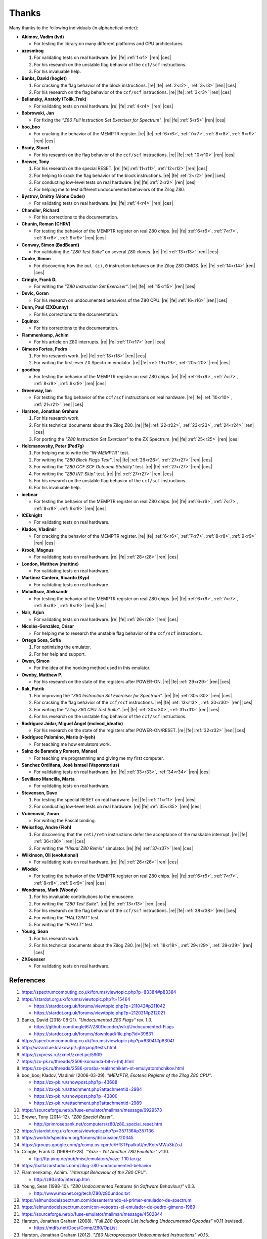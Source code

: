 ======
Thanks
======

.. only:: html

   .. |re| raw:: html

      <sup>

   .. |ren| raw:: html

      </sup>

.. only:: latex

   .. |fe| raw:: latex

      \textsuperscript{

   .. |ces| raw:: latex

      }

Many thanks to the following individuals (in alphabetical order):

* **Akimov, Vadim (lvd)**

  * For testing the library on many different platforms and CPU architectures.

* **azesmbog**

  1. For validating tests on real hardware. |re| |fe| :ref:`1<r1>` |ren| |ces|
  2. For his research on the unstable flag behavior of the ``ccf/scf`` instructions.
  3. For his invaluable help.

* **Banks, David (hoglet)**

  1. For cracking the flag behavior of the block instructions. |re| |fe| :ref:`2<r2>`, :ref:`3<r3>` |ren| |ces|
  2. For his research on the flag behavior of the ``ccf/scf`` instructions. |re| |fe| :ref:`3<r3>` |ren| |ces|

* **Beliansky, Anatoly (Tolik_Trek)**

  * For validating tests on real hardware. |re| |fe| :ref:`4<r4>` |ren| |ces|

* **Bobrowski, Jan**

  * For fixing the *"Z80 Full Instruction Set Exerciser for Spectrum"*. |re| |fe| :ref:`5<r5>` |ren| |ces|

* **boo_boo**

  * For cracking the behavior of the MEMPTR register. |re| |fe| :ref:`6<r6>`, :ref:`7<r7>`, :ref:`8<r8>`, :ref:`9<r9>` |ren| |ces|

* **Brady, Stuart**

  * For his research on the flag behavior of the ``ccf/scf`` instructions. |re| |fe| :ref:`10<r10>` |ren| |ces|

* **Brewer, Tony**

  1. For his research on the special RESET. |re| |fe| :ref:`11<r11>`, :ref:`12<r12>` |ren| |ces|
  2. For helping to crack the flag behavior of the block instructions. |re| |fe| :ref:`2<r2>` |ren| |ces|
  3. For conducting low-level tests on real hardware. |re| |fe| :ref:`2<r2>` |ren| |ces|
  4. For helping me to test different undocumented behaviors of the Zilog Z80.

* **Bystrov, Dmitry (Alone Coder)**

  * For validating tests on real hardware. |re| |fe| :ref:`4<r4>` |ren| |ces|

* **Chandler, Richard**

  * For his corrections to the documentation.

* **Chunin, Roman (CHRV)**

  * For testing the behavior of the MEMPTR register on real Z80 chips. |re| |fe| :ref:`6<r6>`, :ref:`7<r7>`, :ref:`8<r8>`, :ref:`9<r9>` |ren| |ces|

* **Conway, Simon (BadBeard)**

  * For validating the *"Z80 Test Suite"* on several Z80 clones. |re| |fe| :ref:`13<r13>` |ren| |ces|

* **Cooke, Simon**

  * For discovering how the ``out (c),0`` instruction behaves on the Zilog Z80 CMOS. |re| |fe| :ref:`14<r14>` |ren| |ces|

* **Cringle, Frank D.**

  * For writing the *"Z80 Instruction Set Exerciser"*. |re| |fe| :ref:`15<r15>` |ren| |ces|

* **Devic, Goran**

  * For his research on undocumented behaviors of the Z80 CPU. |re| |fe| :ref:`16<r16>` |ren| |ces|

* **Dunn, Paul (ZXDunny)**

  * For his corrections to the documentation.

* **Equinox**

  * For his corrections to the documentation.

* **Flammenkamp, Achim**

  * For his article on Z80 interrupts. |re| |fe| :ref:`17<r17>` |ren| |ces|

* **Gimeno Fortea, Pedro**

  1. For his research work. |re| |fe| :ref:`18<r18>` |ren| |ces|
  2. For writing the first-ever ZX Spectrum emulator. |re| |fe| :ref:`19<r19>`, :ref:`20<r20>` |ren| |ces|

* **goodboy**

  * For testing the behavior of the MEMPTR register on real Z80 chips. |re| |fe| :ref:`6<r6>`, :ref:`7<r7>`, :ref:`8<r8>`, :ref:`9<r9>` |ren| |ces|

* **Greenway, Ian**

  * For testing the flag behavior of the ``ccf/scf`` instructions on real hardware. |re| |fe| :ref:`10<r10>`, :ref:`21<r21>` |ren| |ces|

* **Harston, Jonathan Graham**

  1. For his research work.
  2. For his technical documents about the Zilog Z80. |re| |fe| :ref:`22<r22>`, :ref:`23<r23>`, :ref:`24<r24>` |ren| |ces|
  3. For porting the *"Z80 Instruction Set Exerciser"* to the ZX Spectrum. |re| |fe| :ref:`25<r25>` |ren| |ces|

* **Helcmanovsky, Peter (Ped7g)**

  1. For helping me to write the *"IN-MEMPTR"* test.
  2. For writing the *"Z80 Block Flags Test"*. |re| |fe| :ref:`26<r26>`, :ref:`27<r27>` |ren| |ces|
  3. For writing the *"Z80 CCF SCF Outcome Stability"* test. |re| |fe| :ref:`27<r27>` |ren| |ces|
  4. For writing the *"Z80 INT Skip"* test. |re| |fe| :ref:`27<r27>` |ren| |ces|
  5. For his research on the unstable flag behavior of the ``ccf/scf`` instructions.
  6. For his invaluable help.

* **icebear**

  * For testing the behavior of the MEMPTR register on real Z80 chips. |re| |fe| :ref:`6<r6>`, :ref:`7<r7>`, :ref:`8<r8>`, :ref:`9<r9>` |ren| |ces|

* **ICEknight**

  * For validating tests on real hardware.

* **Kladov, Vladimir**

  * For cracking the behavior of the MEMPTR register. |re| |fe| :ref:`6<r6>`, :ref:`7<r7>`, :ref:`8<r8>`, :ref:`9<r9>` |ren| |ces|

* **Krook, Magnus**

  * For validating tests on real hardware. |re| |fe| :ref:`28<r28>` |ren| |ces|

* **London, Matthew (mattinx)**

  * For validating tests on real hardware.

* **Martínez Cantero, Ricardo (Kyp)**

  * For validating tests on real hardware.

* **Molodtsov, Aleksandr**

  * For testing the behavior of the MEMPTR register on real Z80 chips. |re| |fe| :ref:`6<r6>`, :ref:`7<r7>`, :ref:`8<r8>`, :ref:`9<r9>` |ren| |ces|

* **Nair, Arjun**

  * For validating tests on real hardware. |re| |fe| :ref:`26<r26>` |ren| |ces|

* **Nicolás-González, César**

  * For helping me to research the unstable flag behavior of the ``ccf/scf`` instructions.

* **Ortega Sosa, Sofía**

  1. For optimizing the emulator.
  2. For her help and support.

* **Owen, Simon**

  * For the idea of the hooking method used in this emulator.

* **Ownby, Matthew P.**

  * For his research on the state of the registers after POWER-ON. |re| |fe| :ref:`29<r29>` |ren| |ces|

* **Rak, Patrik**

  1. For improving the *"Z80 Instruction Set Exerciser for Spectrum"*. |re| |fe| :ref:`30<r30>` |ren| |ces|
  2. For cracking the flag behavior of the ``ccf/scf`` instructions. |re| |fe| :ref:`13<r13>`, :ref:`30<r30>` |ren| |ces|
  3. For writing the *"Zilog Z80 CPU Test Suite"*. |re| |fe| :ref:`30<r30>`, :ref:`31<r31>` |ren| |ces|
  4. For his research on the unstable flag behavior of the ``ccf/scf`` instructions.

* **Rodríguez Jódar, Miguel Ángel (mcleod_ideafix)**

  * For his research on the state of the registers after POWER-ON/RESET. |re| |fe| :ref:`32<r32>` |ren| |ces|

* **Rodríguez Palomino, Mario (r-lyeh)**

  * For teaching me how emulators work.

* **Sainz de Baranda y Romero, Manuel**

  * For teaching me programming and giving me my first computer.

* **Sánchez Ordiñana, José Ismael (Vaporatorius)**

  * For validating tests on real hardware. |re| |fe| :ref:`33<r33>`, :ref:`34<r34>` |ren| |ces|

* **Sevillano Mancilla, Marta**

  * For validating tests on real hardware.

* **Stevenson, Dave**

  1. For testing the special RESET on real hardware. |re| |fe| :ref:`11<r11>` |ren| |ces|
  2. For conducting low-level tests on real hardware. |re| |fe| :ref:`35<r35>` |ren| |ces|

* **Vučenović, Zoran**

  * For writing the Pascal binding.

* **Weissflog, Andre (Floh)**

  1. For discovering that the ``reti/retn`` instructions defer the acceptance of the maskable interrupt. |re| |fe| :ref:`36<r36>` |ren| |ces|
  2. For writing the *"Visual Z80 Remix"* simulator. |re| |fe| :ref:`37<r37>` |ren| |ces|

* **Wilkinson, Oli (evolutional)**

  * For validating tests on real hardware. |re| |fe| :ref:`26<r26>` |ren| |ces|

* **Wlodek**

  * For testing the behavior of the MEMPTR register on real Z80 chips. |re| |fe| :ref:`6<r6>`, :ref:`7<r7>`, :ref:`8<r8>`, :ref:`9<r9>` |ren| |ces|

* **Woodmass, Mark (Woody)**

  1. For his invaluable contributions to the emuscene.
  2. For writing the *"Z80 Test Suite"*. |re| |fe| :ref:`13<r13>` |ren| |ces|
  3. For his research on the flag behavior of the ``ccf/scf`` instructions. |re| |fe| :ref:`38<r38>` |ren| |ces|
  4. For writing the *"HALT2INT"* test.
  5. For writing the *"EIHALT"* test.

* **Young, Sean**

  1. For his research work.
  2. For his technical documents about the Zilog Z80. |re| |fe| :ref:`18<r18>`, :ref:`29<r29>`, :ref:`39<r39>` |ren| |ces|

* **ZXGuesser**

  * For validating tests on real hardware.


References
==========

1.

   .. _r1:

   https://spectrumcomputing.co.uk/forums/viewtopic.php?p=83384#p83384

2.

   .. _r2:

   https://stardot.org.uk/forums/viewtopic.php?t=15464

   * https://stardot.org.uk/forums/viewtopic.php?p=211042#p211042
   * https://stardot.org.uk/forums/viewtopic.php?p=212021#p212021

3.

   .. _r3:

   Banks, David (2018-08-21). *"Undocumented Z80 Flags"* rev. 1.0.

   * https://github.com/hoglet67/Z80Decoder/wiki/Undocumented-Flags
   * https://stardot.org.uk/forums/download/file.php?id=39831

4.

   .. _r4:

   https://spectrumcomputing.co.uk/forums/viewtopic.php?p=83041#p83041

5.

   .. _r5:

   http://wizard.ae.krakow.pl/~jb/qaop/tests.html

6.

   .. _r6:

   https://zxpress.ru/zxnet/zxnet.pc/5909

7.

   .. _r7:

   https://zx-pk.ru/threads/2506-komanda-bit-n-(hl).html

8.

   .. _r8:

   https://zx-pk.ru/threads/2586-prosba-realshchikam-ot-emulyatorshchikov.html

9.

   .. _r9:

   boo_boo; Kladov, Vladimir (2006-03-29). *"MEMPTR, Esoteric Register of the Zilog Z80 CPU"*.

   * https://zx-pk.ru/showpost.php?p=43688
   * https://zx-pk.ru/attachment.php?attachmentid=2984
   * https://zx-pk.ru/showpost.php?p=43800
   * https://zx-pk.ru/attachment.php?attachmentid=2989

10.

    .. _r10:

    https://sourceforge.net/p/fuse-emulator/mailman/message/6929573

11.

    .. _r11:

    Brewer, Tony (2014-12). *"Z80 Special Reset"*.

    * http://primrosebank.net/computers/z80/z80_special_reset.htm

12.

    .. _r12:

    https://stardot.org.uk/forums/viewtopic.php?p=357136#p357136

13.

    .. _r13:

    https://worldofspectrum.org/forums/discussion/20345

14.

    .. _r14:

    https://groups.google.com/g/comp.os.cpm/c/HfSTFpaIkuU/m/KotvMWu3bZoJ

15.

    .. _r15:

    Cringle, Frank D. (1998-01-28). *"Yaze - Yet Another Z80 Emulator"* v1.10.

    * ftp://ftp.ping.de/pub/misc/emulators/yaze-1.10.tar.gz

16.

    .. _r16:

    https://baltazarstudios.com/zilog-z80-undocumented-behavior

17.

    .. _r17:

    Flammenkamp, Achim. *"Interrupt Behaviour of the Z80 CPU"*.

    * http://z80.info/interrup.htm

18.

    .. _r18:

    Young, Sean (1998-10). *"Z80 Undocumented Features (in Software Behaviour)"* v0.3.

    * http://www.msxnet.org/tech/Z80/z80undoc.txt

19.

    .. _r19:

    https://elmundodelspectrum.com/desenterrando-el-primer-emulador-de-spectrum

20.

    .. _r20:

    https://elmundodelspectrum.com/con-vosotros-el-emulador-de-pedro-gimeno-1989

21.

    .. _r21:

    https://sourceforge.net/p/fuse-emulator/mailman/message/4502844

22.

    .. _r22:

    Harston, Jonathan Graham (2008). *"Full Z80 Opcode List Including Undocumented Opcodes"* v0.11 (revised).

    * https://mdfs.net/Docs/Comp/Z80/OpList

23.

    .. _r23:

    Harston, Jonathan Graham (2012). *"Z80 Microprocessor Undocumented Instructions"* v0.15.

    * https://mdfs.net/Docs/Comp/Z80/UnDocOps

24.

    .. _r24:

    Harston, Jonathan Graham (2014). *"Z80 Opcode Map"* v0.10 (revised).

    * https://mdfs.net/Docs/Comp/Z80/OpCodeMap

25.

    .. _r25:

    https://mdfs.net/Software/Z80/Exerciser/Spectrum

26.

    .. _r26:

    https://spectrumcomputing.co.uk/forums/viewtopic.php?t=6102

27.

    .. _r27:

    https://github.com/MrKWatkins/ZXSpectrumNextTests

28.

    .. _r28:

    https://spectrumcomputing.co.uk/forums/viewtopic.php?p=83157#p83157

29.

    .. _r29:

    Young, Sean (2005-09-18). *"Undocumented Z80 Documented, The"* v0.91.

    * http://www.myquest.nl/z80undocumented
    * http://www.myquest.nl/z80undocumented/z80-documented-v0.91.pdf

30.

    .. _r30:

    https://worldofspectrum.org/forums/discussion/41704

    * http://zxds.raxoft.cz/taps/misc/zexall2.zip

31.

    .. _r31:

    https://worldofspectrum.org/forums/discussion/41834

    * http://zxds.raxoft.cz/taps/misc/z80test-1.0.zip
    * https://github.com/raxoft/z80test

32.

    .. _r32:

    https://worldofspectrum.org/forums/discussion/34574

33.

    .. _r33:

    https://worldofspectrum.org/forums/discussion/comment/668760/#Comment_668760

34.

    .. _r34:

    https://jisanchez.com/test-a-dos-placas-de-zx-spectrum

35.

    .. _r35:

    https://stardot.org.uk/forums/viewtopic.php?p=212360#p212360

36.

    .. _r36:

    https://floooh.github.io/2021/12/17/cycle-stepped-z80.html

37.

    .. _r37:

    https://github.com/floooh/v6502r

38.

    .. _r38:

    https://groups.google.com/g/comp.sys.sinclair/c/WPsPr6j6w5k/m/O_u1zNQf3VYJ

39.

    .. _r39:

    Young, Sean (1997-09-21). *"Zilog Z80 CPU Specifications"*.

    * http://www.msxnet.org/tech/Z80/z80.zip
